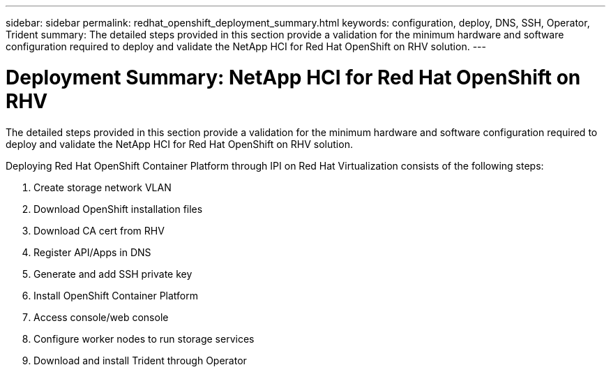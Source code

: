 ---
sidebar: sidebar
permalink: redhat_openshift_deployment_summary.html
keywords: configuration, deploy, DNS, SSH, Operator, Trident
summary: The detailed steps provided in this section provide a validation for the minimum hardware and software configuration required to deploy and validate the NetApp HCI for Red Hat OpenShift on RHV solution.
---

= Deployment Summary: NetApp HCI for Red Hat OpenShift on RHV
:hardbreaks:
:nofooter:
:icons: font
:linkattrs:
:imagesdir: ./media/

//
// This file was created with NDAC Version 0.9 (June 4, 2020)
//
// 2020-06-25 14:31:33.563897
//

[.lead]

The detailed steps provided in this section provide a validation for the minimum hardware and software configuration required to deploy and validate the NetApp HCI for Red Hat OpenShift on RHV solution.

Deploying Red Hat OpenShift Container Platform through IPI on Red Hat Virtualization consists of the following steps:

. Create storage network VLAN

. Download OpenShift installation files

. Download CA cert from RHV

. Register API/Apps in DNS

. Generate and add SSH private key

. Install OpenShift Container Platform

. Access console/web console

.  Configure worker nodes to run storage services

. Download and install Trident through Operator
